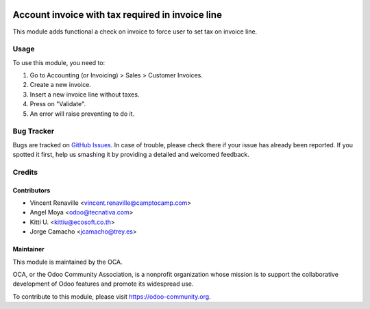 .. image:: https://img.shields.io/badge/licence-AGPL--3-blue.svg
   :target: https://www.gnu.org/licenses/agpl
   :alt: License: AGPL-3

==================================================
Account invoice with tax required in invoice line
==================================================

This module adds functional a check on invoice
to force user to set tax on invoice line.

Usage
=====

To use this module, you need to:

#. Go to Accounting (or Invoicing) > Sales > Customer Invoices.
#. Create a new invoice.
#. Insert a new invoice line without taxes.
#. Press on "Validate".
#. An error will raise preventing to do it.

.. image:: https://odoo-community.org/website/image/ir.attachment/5784_f2813bd/datas
   :alt: Try me on Runbot
   :target: https://runbot.odoo-community.org/runbot/92/11.0


Bug Tracker
===========

Bugs are tracked on `GitHub Issues
<https://github.com/OCA/account-financial-tools/issues>`_. In case of trouble, please
check there if your issue has already been reported. If you spotted it first,
help us smashing it by providing a detailed and welcomed feedback.

Credits
=======

Contributors
------------

* Vincent Renaville <vincent.renaville@camptocamp.com>
* Angel Moya <odoo@tecnativa.com>
* Kitti U. <kittiu@ecosoft.co.th>
* Jorge Camacho <jcamacho@trey.es>

Maintainer
----------

.. image:: https://odoo-community.org/logo.png
   :alt: Odoo Community Association
   :target: https://odoo-community.org

This module is maintained by the OCA.

OCA, or the Odoo Community Association, is a nonprofit organization whose
mission is to support the collaborative development of Odoo features and
promote its widespread use.

To contribute to this module, please visit https://odoo-community.org.
